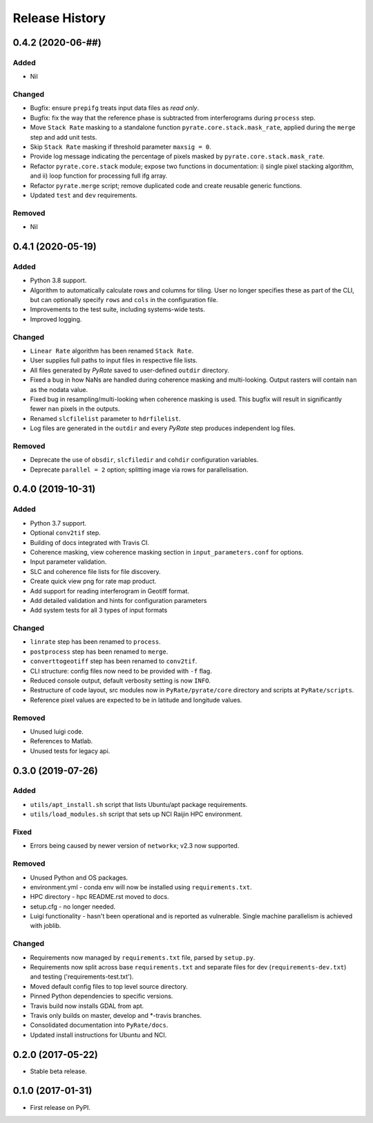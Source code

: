 .. :changelog:

Release History
===============

0.4.2 (2020-06-##)
------------------
Added
+++++
- Nil

Changed
+++++++
- Bugfix: ensure ``prepifg`` treats input data files as `read only`.
- Bugfix: fix the way that the reference phase is subtracted from interferograms
  during ``process`` step. 
- Move ``Stack Rate`` masking to a standalone function ``pyrate.core.stack.mask_rate``,
  applied during the ``merge`` step and add unit tests.
- Skip ``Stack Rate`` masking if threshold parameter ``maxsig = 0``.
- Provide log message indicating the percentage of pixels masked by 
  ``pyrate.core.stack.mask_rate``.
- Refactor ``pyrate.core.stack`` module; expose two functions in documentation:
  i) single pixel stacking algorithm, and
  ii) loop function for processing full ifg array.
- Refactor ``pyrate.merge`` script; remove duplicated code and create reusable
  generic functions.
- Updated ``test`` and ``dev`` requirements.

Removed
+++++++
- Nil

0.4.1 (2020-05-19)
------------------
Added
+++++
- Python 3.8 support.
- Algorithm to automatically calculate rows and columns for tiling.
  User no longer specifies these as part of the CLI, but can optionally
  specify ``rows`` and ``cols`` in the configuration file.
- Improvements to the test suite, including systems-wide tests.
- Improved logging.

Changed
+++++++
- ``Linear Rate`` algorithm has been renamed ``Stack Rate``.
- User supplies full paths to input files in respective file lists.
- All files generated by `PyRate` saved to user-defined ``outdir`` directory.
- Fixed a bug in how NaNs are handled during coherence masking and multi-looking.
  Output rasters will contain ``nan`` as the nodata value.
- Fixed bug in resampling/multi-looking when coherence masking is used.
  This bugfix will result in significantly fewer ``nan`` pixels in the outputs.
- Renamed ``slcfilelist`` parameter to ``hdrfilelist``.
- Log files are generated in the ``outdir`` and every `PyRate` step produces independent log files.

Removed
+++++++
- Deprecate the use of ``obsdir``, ``slcfiledir`` and ``cohdir`` configuration variables.
- Deprecate ``parallel = 2`` option; splitting image via rows for parallelisation.

0.4.0 (2019-10-31)
------------------
Added
+++++
- Python 3.7 support.
- Optional ``conv2tif`` step.
- Building of docs integrated with Travis CI.
- Coherence masking, view coherence masking section in ``input_parameters.conf``
  for options.
- Input parameter validation.
- SLC and coherence file lists for file discovery.
- Create quick view png for rate map product.
- Add support for reading interferogram in Geotiff format.
- Add detailed validation and hints for configuration parameters
- Add system tests for all 3 types of input formats

Changed
+++++++
- ``linrate`` step has been renamed to ``process``.
- ``postprocess`` step has been renamed to ``merge``.
- ``converttogeotiff`` step has been renamed to ``conv2tif``.
- CLI structure: config files now need to be provided with ``-f`` flag.
- Reduced console output, default verbosity setting is now ``INFO``.
- Restructure of code layout, src modules now in ``PyRate/pyrate/core`` directory
  and scripts at ``PyRate/scripts``.
- Reference pixel values are expected to be in latitude and longitude values.

Removed
+++++++
- Unused luigi code.
- References to Matlab.
- Unused tests for legacy api.

0.3.0 (2019-07-26)
------------------
Added
+++++
- ``utils/apt_install.sh`` script that lists Ubuntu/apt package requirements.
- ``utils/load_modules.sh`` script that sets up NCI Raijin HPC environment.

Fixed
+++++
- Errors being caused by newer version of ``networkx``; v2.3 now supported.

Removed
+++++++
- Unused Python and OS packages.
- environment.yml - conda env will now be installed using ``requirements.txt``.
- HPC directory - hpc README.rst moved to docs.
- setup.cfg - no longer needed.
- Luigi functionality - hasn't been operational and is reported as vulnerable.
  Single machine parallelism is achieved with joblib. 

Changed
+++++++
- Requirements now managed by ``requirements.txt`` file, parsed by ``setup.py``.
- Requirements now split across base ``requirements.txt`` and separate files
  for dev (``requirements-dev.txt``) and testing ('requirements-test.txt').
- Moved default config files to top level source directory.
- Pinned Python dependencies to specific versions.
- Travis build now installs GDAL from apt.
- Travis only builds on master, develop and \*-travis branches.
- Consolidated documentation into ``PyRate/docs``.
- Updated install instructions for Ubuntu and NCI.

0.2.0 (2017-05-22)
------------------
- Stable beta release.

0.1.0 (2017-01-31)
------------------
- First release on PyPI.
